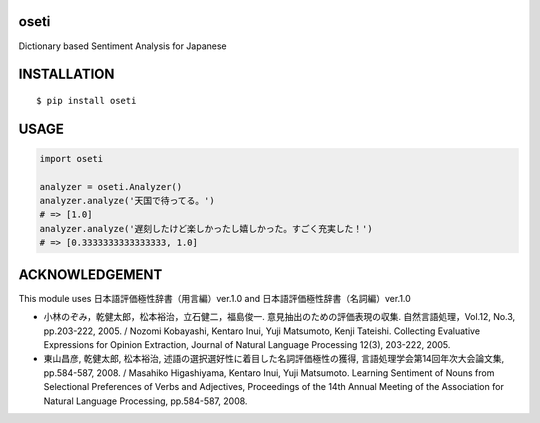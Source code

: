 oseti
==========
|travis| |coveralls| |pyversion| |version| |license|

Dictionary based Sentiment Analysis for Japanese

INSTALLATION
==============

::

 $ pip install oseti


USAGE
============

.. code:: python

  import oseti

  analyzer = oseti.Analyzer()
  analyzer.analyze('天国で待ってる。')
  # => [1.0]
  analyzer.analyze('遅刻したけど楽しかったし嬉しかった。すごく充実した！')
  # => [0.3333333333333333, 1.0]

ACKNOWLEDGEMENT
=================

This module uses 日本語評価極性辞書（用言編）ver.1.0 and 日本語評価極性辞書（名詞編）ver.1.0

- 小林のぞみ，乾健太郎，松本裕治，立石健二，福島俊一. 意見抽出のための評価表現の収集. 自然言語処理，Vol.12, No.3, pp.203-222, 2005. / Nozomi Kobayashi, Kentaro Inui, Yuji Matsumoto, Kenji Tateishi. Collecting Evaluative Expressions for Opinion Extraction, Journal of Natural Language Processing 12(3), 203-222, 2005.

- 東山昌彦, 乾健太郎, 松本裕治, 述語の選択選好性に着目した名詞評価極性の獲得, 言語処理学会第14回年次大会論文集, pp.584-587, 2008. / Masahiko Higashiyama, Kentaro Inui, Yuji Matsumoto. Learning Sentiment of Nouns from Selectional Preferences of Verbs and Adjectives, Proceedings of the 14th Annual Meeting of the Association for Natural Language Processing, pp.584-587, 2008.


.. |travis| image:: https://travis-ci.org/ikegami-yukino/oseti.svg?branch=master
    :target: https://travis-ci.org/ikegami-yukino/oseti
    :alt: travis-ci.org

.. |coveralls| image:: https://coveralls.io/repos/ikegami-yukino/oseti/badge.svg?branch=master&service=github
    :target: https://coveralls.io/github/ikegami-yukino/oseti?branch=master
    :alt: coveralls.io

.. |pyversion| image:: https://img.shields.io/pypi/pyversions/oseti.svg

.. |version| image:: https://img.shields.io/pypi/v/oseti.svg
    :target: http://pypi.python.org/pypi/oseti/
    :alt: latest version

.. |license| image:: https://img.shields.io/pypi/l/oseti.svg
    :target: http://pypi.python.org/pypi/oseti/
    :alt: license
